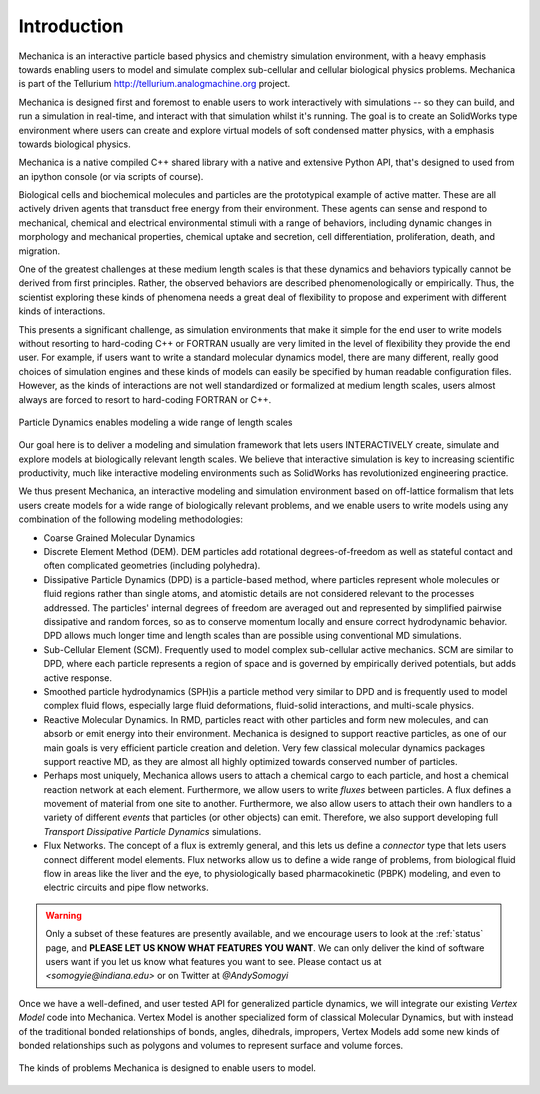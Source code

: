 
Introduction
************

Mechanica is an interactive particle based physics and chemistry simulation
environment, with a heavy emphasis towards enabling users to model and
simulate complex sub-cellular and cellular biological physics
problems. Mechanica is part of the Tellurium
`<http://tellurium.analogmachine.org>`_ project. 

Mechanica is designed first and foremost to enable users to work interactively
with simulations -- so they can build, and run a simulation in real-time, and
interact with that simulation whilst it's running. The goal is to create an
SolidWorks type environment where users can create and explore virtual models of
soft condensed matter physics, with a emphasis towards biological physics.

Mechanica is a native compiled C++ shared library with a native and extensive
Python API, that's designed to used from an ipython console (or via scripts of
course). 


.. raw:: html

   <iframe
         width="560" height="315"
         src="https://www.youtube.com/embed/jQzAkMAyVBo"
         frameborder="0" allow="accelerometer; autoplay;
         encrypted-media; gyroscope; picture-in-picture"
         allowfullscreen>
   </iframe>




Biological cells and biochemical molecules and particles are the prototypical
example of active matter. These are all actively driven agents that transduct
free energy from their environment. These agents can sense and respond to
mechanical, chemical and electrical environmental stimuli with a range of
behaviors, including dynamic changes in morphology and mechanical properties,
chemical uptake and secretion, cell differentiation, proliferation, death, and
migration.

One of the greatest challenges at these medium length scales is that these
dynamics and behaviors typically cannot be derived from first
principles. Rather, the observed behaviors are described phenomenologically or
empirically. Thus, the scientist exploring these kinds of phenomena needs a
great deal of flexibility to propose and experiment with different kinds of
interactions.

This presents a significant challenge, as simulation environments that make it
simple for the end user to write models without resorting to hard-coding C++ or
FORTRAN usually are very limited in the level of flexibility they provide the
end user. For example, if users want to write a standard molecular dynamics
model, there are many different, really good choices of simulation engines and
these kinds of models can easily be specified by human readable configuration
files. However, as the kinds of interactions are not well standardized or
formalized at medium length scales, users almost always are forced to resort to
hard-coding FORTRAN or C++.

.. figure:: length-scale.png
    :width: 800px
    :align: center
    :alt: alternate text
    :figclass: align-center

    Particle Dynamics enables modeling a wide range of length scales


Our goal here is to deliver a modeling and simulation framework that lets users
INTERACTIVELY create, simulate and explore models at biologically relevant length
scales. We believe that interactive simulation is key to increasing scientific
productivity, much like interactive modeling environments such as SolidWorks has
revolutionized engineering practice.

We thus present Mechanica, an interactive modeling and simulation environment
based on off-lattice formalism that lets users create models for a wide range of
biologically relevant problems, and we enable users to write models using any
combination of the following modeling methodologies: 

* Coarse Grained Molecular Dynamics
* Discrete Element Method (DEM). DEM particles add rotational degrees-of-freedom
  as well as stateful contact and often complicated geometries (including
  polyhedra).
* Dissipative Particle Dynamics (DPD) is a particle-based method, where particles
  represent whole molecules or fluid regions rather than single atoms, and
  atomistic details are not considered relevant to the processes addressed. The
  particles' internal degrees of freedom are averaged out and represented by
  simplified pairwise dissipative and random forces, so as to conserve momentum
  locally and ensure correct hydrodynamic behavior. DPD allows much longer time
  and length scales than are possible using conventional MD simulations.
* Sub-Cellular Element (SCM). Frequently used to model complex sub-cellular
  active mechanics. SCM are similar to DPD, where each particle represents a
  region of space and is governed by empirically derived potentials, but adds
  active response.
* Smoothed particle hydrodynamics (SPH)is a  particle method very similar to DPD and
  is frequently used to model complex fluid flows, especially large fluid
  deformations, fluid-solid interactions, and multi-scale physics.
* Reactive Molecular Dynamics. In RMD, particles react with other particles and
  form new molecules, and can absorb or emit energy into their environment.
  Mechanica is designed to support reactive particles, as one of our main goals is
  very efficient particle creation and deletion. Very few classical molecular
  dynamics packages support reactive MD, as they are almost all highly optimized
  towards conserved number of particles.
* Perhaps most uniquely, Mechanica allows users to attach a chemical cargo to
  each particle, and host a chemical reaction network at each
  element. Furthermore, we allow users to write *fluxes* between particles. A
  flux defines a movement of material from one site to another. Furthermore, we
  also allow users to attach their own handlers to a variety of different
  *events* that particles (or other objects) can emit. Therefore, we also
  support developing full *Transport Dissipative Particle Dynamics* simulations.
* Flux Networks. The concept of a flux is extremly general, and this lets us
  define a *connector* type that lets users connect different model
  elements. Flux networks allow us to define a wide range of problems,
  from biological fluid flow in areas like the liver and the eye, to
  physiologically based pharmacokinetic (PBPK) modeling, and  even to electric
  circuits and pipe flow networks. 

.. warning:: Only a subset of these features are presently available, and we encourage users
  to look at the :ref:`status` page, and **PLEASE LET US KNOW WHAT FEATURES YOU
  WANT**. We can only deliver the kind of software users want if you let us know
  what features you want to see. Please contact us at `<somogyie@indiana.edu>` or
  on Twitter at `@AndySomogyi`

Once we have a well-defined, and user tested API for generalized particle
dynamics, we will integrate our existing *Vertex Model* code into
Mechanica. Vertex Model is another specialized form of classical Molecular
Dynamics, but with instead of the traditional bonded relationships of bonds,
angles, dihedrals, impropers, Vertex Models add some new kinds of bonded
relationships such as polygons and volumes to represent surface and volume
forces. 


.. figure:: intro.png
    :width: 1000px
    :align: center
    :alt: alternate text
    :figclass: align-center

    The kinds of problems Mechanica is designed to enable users to model. 


   

